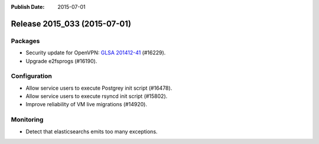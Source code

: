 :Publish Date: 2015-07-01

Release 2015_033 (2015-07-01)
-----------------------------

Packages
^^^^^^^^

* Security update for OpenVPN: `GLSA 201412-41
  <http://www.gentoo.org/security/en/glsa/glsa-01412-41.xml>`_ (#16229).
* Upgrade e2fsprogs (#16190).

Configuration
^^^^^^^^^^^^^

* Allow service users to execute Postgrey init script (#16478).
* Allow service users to execute rsyncd init script (#15802).
* Improve reliability of VM live migrations (#14920).

Monitoring
^^^^^^^^^^

* Detect that elasticsearchs emits too many exceptions.

.. vim: set spell spelllang=en:
